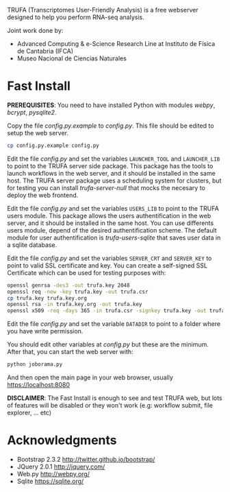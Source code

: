 #+STARTUP: showall

TRUFA (Transcriptomes User-Friendly Analysis) is a free webserver designed to
help you perform RNA-seq analysis.

Joint work done by:

 - Advanced Computing & e-Science Research Line at Instituto de Física de
   Cantabria (IFCA)
 - Museo Nacional de Ciencias Naturales

* Fast Install

  *PREREQUISITES*: You need to have installed Python with modules /webpy/,
  /bcrypt/, /pysqlite2/.

  Copy the file /config.py.example/ to /config.py/. This file should be edited
  to setup the web server.

  #+begin_src bash
  cp config.py.example config.py
  #+end_src

  Edit the file /config.py/ and set the variables ~LAUNCHER_TOOL~ and
  ~LAUNCHER_LIB~ to point to the TRUFA server side package. This package has the
  tools to launch workflows in the web server, and it should be installed in the
  same host. The TRUFA server package uses a scheduling system for clusters, but
  for testing you can install /trufa-server-null/ that mocks the necesary to
  deploy the web frontend.

  Edit the file /config.py/ and set the variables ~USERS_LIB~ to point to the
  TRUFA users module. This package allows the users authentification in the web
  server, and it should be installed in the same host. You can use differents
  users module, depend of the desired authentification scheme. The default
  module for user authentification is /trufa-users-sqlite/ that saves user data
  in a sqlite database.

  Edit the file /config.py/ and set the variables ~SERVER_CRT~ and ~SERVER_KEY~
  to point to valid SSL certificate and key. You can create a self-signed SSL
  Certificate which can be used for testing purposes with:

  #+begin_src bash
  openssl genrsa -des3 -out trufa.key 2048
  openssl req -new -key trufa.key -out trufa.csr
  cp trufa.key trufa.key.org
  openssl rsa -in trufa.key.org -out trufa.key
  openssl x509 -req -days 365 -in trufa.csr -signkey trufa.key -out trufa.crt
  #+end_src

  Edit the file /config.py/ and set the variable ~DATADIR~ to point to a folder
  where you have write permission.

  You should edit other variables at /config.py/ but these are the
  minimum. After that, you can start the web server with:

  #+begin_src bash
  python joborama.py
  #+end_src

  And then open the main page in your web browser, usually
  https://localhost:8080

  *DISCLAIMER*: The Fast Install is enough to see and test TRUFA web, but lots
  of features will be disabled or they won't work (e.g: workflow submit, file
  explorer, ... etc)

* Acknowledgments
  - Bootstrap 2.3.2 [[http://twitter.github.io/bootstrap/]]
  - JQuery 2.0.1 [[http://jquery.com/]]
  - Web.py http://webpy.org/
  - Sqlite https://sqlite.org/
